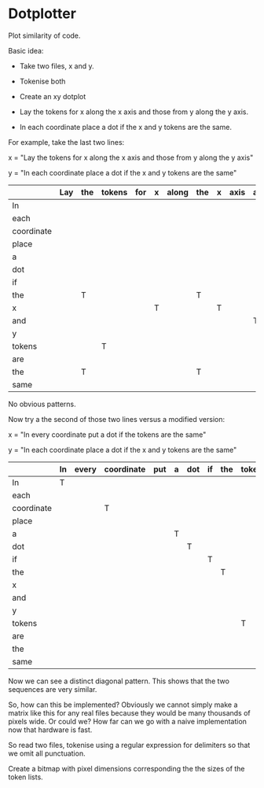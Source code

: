 * Dotplotter

Plot similarity of code.

Basic idea:

- Take two files, x and y.

- Tokenise both

- Create an xy dotplot

- Lay the tokens for x along the x axis and those from y along the y axis.

- In each coordinate place a dot if the x and y tokens are the same.


For example, take the last two lines:

x = "Lay the tokens for x along the x axis and those from y along the y axis"

y = "In each coordinate place a dot if the x and y tokens are the same"



|            | Lay | the | tokens | for | x | along | the | x | axis | and | those | from | y | along | the | y | axis |
|------------+-----+-----+--------+-----+---+-------+-----+---+------+-----+-------+------+---+-------+-----+---+------|
| In         |     |     |        |     |   |       |     |   |      |     |       |      |   |       |     |   |      |
| each       |     |     |        |     |   |       |     |   |      |     |       |      |   |       |     |   |      |
| coordinate |     |     |        |     |   |       |     |   |      |     |       |      |   |       |     |   |      |
| place      |     |     |        |     |   |       |     |   |      |     |       |      |   |       |     |   |      |
| a          |     |     |        |     |   |       |     |   |      |     |       |      |   |       |     |   |      |
| dot        |     |     |        |     |   |       |     |   |      |     |       |      |   |       |     |   |      |
| if         |     |     |        |     |   |       |     |   |      |     |       |      |   |       |     |   |      |
| the        |     | T   |        |     |   |       | T   |   |      |     |       |      |   |       | T   |   |      |
| x          |     |     |        |     | T |       |     | T |      |     |       |      |   |       |     |   |      |
| and        |     |     |        |     |   |       |     |   |      | T   |       |      |   |       |     |   |      |
| y          |     |     |        |     |   |       |     |   |      |     |       |      | T |       |     | T |      |
| tokens     |     |     | T      |     |   |       |     |   |      |     |       |      |   |       |     |   |      |
| are        |     |     |        |     |   |       |     |   |      |     |       |      |   |       |     |   |      |
| the        |     | T   |        |     |   |       | T   |   |      |     |       |      |   |       | T   |   |      |
| same       |     |     |        |     |   |       |     |   |      |     |       |      |   |       |     |   |      |

No obvious patterns.

Now try a the second of those two lines versus a modified version:

x = "In every coordinate put a dot if the tokens are the same"

y = "In each coordinate place a dot if the x and y tokens are the same"

|            | In | every | coordinate | put | a | dot | if | the | tokens | are | the | same |
|------------+----+-------+------------+-----+---+-----+----+-----+--------+-----+-----+------|
| In         | T  |       |            |     |   |     |    |     |        |     |     |      |
| each       |    |       |            |     |   |     |    |     |        |     |     |      |
| coordinate |    |       | T          |     |   |     |    |     |        |     |     |      |
| place      |    |       |            |     |   |     |    |     |        |     |     |      |
| a          |    |       |            |     | T |     |    |     |        |     |     |      |
| dot        |    |       |            |     |   | T   |    |     |        |     |     |      |
| if         |    |       |            |     |   |     | T  |     |        |     |     |      |
| the        |    |       |            |     |   |     |    | T   |        |     |     |      |
| x          |    |       |            |     |   |     |    |     |        |     |     |      |
| and        |    |       |            |     |   |     |    |     |        |     |     |      |
| y          |    |       |            |     |   |     |    |     |        |     |     |      |
| tokens     |    |       |            |     |   |     |    |     | T      |     |     |      |
| are        |    |       |            |     |   |     |    |     |        | T   |     |      |
| the        |    |       |            |     |   |     |    |     |        |     | T   |      |
| same       |    |       |            |     |   |     |    |     |        |     |     | T    |

Now we can see a distinct diagonal pattern.  This shows that the two sequences are very similar.

So, how can this be implemented?  Obviously we cannot simply make a
matrix like this for any real files because they would be many
thousands of pixels wide.  Or could we?  How far can we go with a
naive implementation now that hardware is fast.

So read two files, tokenise using a regular expression for delimiters
so that we omit all punctuation.

Create a bitmap with pixel dimensions corresponding the the sizes of
the token lists.

